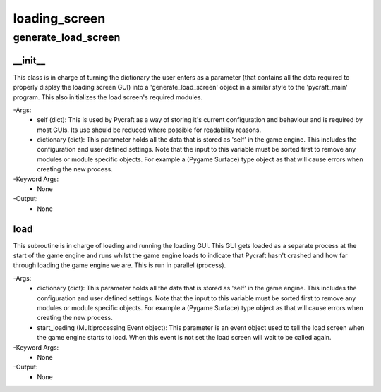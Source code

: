 loading_screen
==========

generate_load_screen
----------
__init__
__________
This class is in charge of turning the dictionary the user enters as a parameter (that contains all the data required to properly display the loading screen GUI) into a 'generate_load_screen' object in a similar style to the 'pycraft_main' program. This also initializes the load screen's required modules.

-Args:
    - self (dict): This is used by Pycraft as a way of storing it's current configuration and behaviour and is required by most GUIs. Its use should be reduced where possible for readability reasons.
    - dictionary (dict): This parameter holds all the data that is stored as 'self' in the game engine. This includes the configuration and user defined settings. Note that the input to this variable must be sorted first to remove any modules or module specific objects. For example a (Pygame Surface) type object as that will cause errors when creating the new process.

-Keyword Args:
    - None

-Output:
    - None

load
__________
This subroutine is in charge of loading and running the loading GUI. This GUI gets loaded as a separate process at the start of the game engine and runs whilst the game engine loads to indicate that Pycraft hasn't crashed and how far through loading the game engine we are. This is run in parallel (process).

-Args:
    - dictionary (dict): This parameter holds all the data that is stored as 'self' in the game engine. This includes the configuration and user defined settings. Note that the input to this variable must be sorted first to remove any modules or module specific objects. For example a (Pygame Surface) type object as that will cause errors when creating the new process.
    - start_loading (Multiprocessing Event object): This parameter is an event object used to tell the load screen when the game engine starts to load. When this event is not set the load screen will wait to be called again.

-Keyword Args:
    - None

-Output:
    - None


